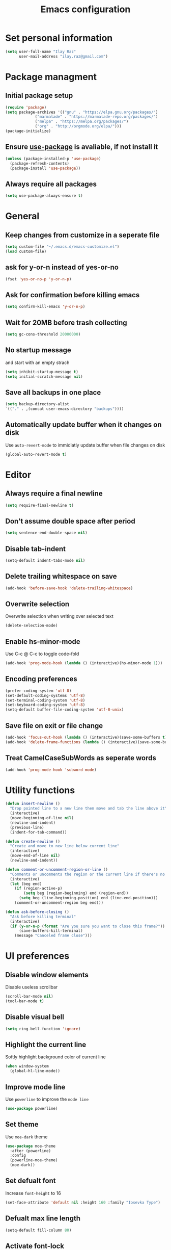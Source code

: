 #+TITLE: Emacs configuration

* Set personal information

  #+BEGIN_SRC emacs-lisp
  (setq user-full-name "Ilay Raz"
        user-mail-address "ilay.raz@gmail.com")
  #+END_SRC

* Package managment

** Initial package setup
   #+BEGIN_SRC emacs-lisp
  (require 'package)
  (setq package-archives '(("gnu" . "https://elpa.gnu.org/packages/")
			   ("marmalade" . "https://marmalade-repo.org/packages/")
			   ("melpa" . "https://melpa.org/packages/")
			   ("org" . "http://orgmode.org/elpa/")))
  (package-initialize)
   #+END_SRC

** Ensure [[https://github.com/jwiegley/use-package][use-package]] is avaliable, if not install it
   #+BEGIN_SRC emacs-lisp
     (unless (package-installed-p 'use-package)
       (package-refresh-contents)
       (package-install 'use-package))
   #+END_SRC
** Always require all packages
   #+BEGIN_SRC emacs-lisp
     (setq use-package-always-ensure t)
   #+END_SRC
* General
** Keep changes from customize in a seperate file
   #+BEGIN_SRC emacs-lisp
     (setq custom-file "~/.emacs.d/emacs-customize.el")
     (load custom-file)
   #+END_SRC
** ask for y-or-n instead of yes-or-no
   #+BEGIN_SRC emacs-lisp
     (fset 'yes-or-no-p 'y-or-n-p)
   #+END_SRC
** Ask for confirmation before killing emacs
   #+BEGIN_SRC emacs-lisp
  (setq confirm-kill-emacs 'y-or-n-p)
   #+END_SRC
** Wait for 20MB before trash collecting
   #+BEGIN_SRC emacs-lisp
     (setq gc-cons-threshold 20000000)
   #+END_SRC
** No startup message

   and start with an empty strach
   #+BEGIN_SRC emacs-lisp
     (setq inhibit-startup-message t)
     (setq initial-scratch-message nil)
   #+END_SRC
** Save all backups in one place
   #+BEGIN_SRC emacs-lisp
     (setq backup-directory-alist
     `(("." . ,(concat user-emacs-directory "backups"))))
   #+END_SRC
** Automatically update buffer when it changes on disk
   Use =auto-revert-mode= to immidiatly update buffer when file changes on disk
   #+BEGIN_SRC emacs-lisp
  (global-auto-revert-mode t)
   #+END_SRC
* Editor
** Always require a final newline
   #+BEGIN_SRC emacs-lisp
  (setq require-final-newline t)
   #+END_SRC

** Don't assume double space after period
   #+BEGIN_SRC emacs-lisp
  (setq sentence-end-double-space nil)
   #+END_SRC

** Disable tab-indent
   #+BEGIN_SRC emacs-lisp
  (setq-default indent-tabs-mode nil)
   #+END_SRC

** Delete trailing whitespace on save
   #+BEGIN_SRC emacs-lisp
  (add-hook 'before-save-hook 'delete-trailing-whitespace)
   #+END_SRC

** Overwrite selection
   Overwrite selection when writing over selected text
   #+BEGIN_SRC emacs-lisp
  (delete-selection-mode)
   #+END_SRC
** Enable hs-minor-mode
   Use C-c @ C-c to toggle code-fold
   #+BEGIN_SRC emacs-lisp
     (add-hook 'prog-mode-hook (lambda () (interactive)(hs-minor-mode 1)))
   #+END_SRC
** Encoding preferences
   #+BEGIN_SRC emacs-lisp
     (prefer-coding-system 'utf-8)
     (set-default-coding-systems 'utf-8)
     (set-terminal-coding-system 'utf-8)
     (set-keyboard-coding-system 'utf-8)
     (setq-default buffer-file-coding-system 'utf-8-unix)
   #+END_SRC
** Save file on exit or file change
   #+BEGIN_SRC emacs-lisp
     (add-hook 'focus-out-hook (lambda () (interactive)(save-some-buffers t)))
     (add-hook 'delete-frame-functions (lambda () (interactive)(save-some-buffers t)))
   #+END_SRC
** Treat CamelCaseSubWords as seperate words
   #+BEGIN_SRC emacs-lisp
  (add-hook 'prog-mode-hook 'subword-mode)
   #+END_SRC
* Utility functions
  #+BEGIN_SRC emacs-lisp
    (defun insert-newline ()
      "Drop pointed line to a new line then move and tab the line above it"
      (interactive)
      (move-beginning-of-line nil)
      (newline-and-indent)
      (previous-line)
      (indent-for-tab-command))

    (defun create-newline ()
      "Create and move to new line below current line"
      (interactive)
      (move-end-of-line nil)
      (newline-and-indent))

    (defun comment-or-uncomment-region-or-line ()
      "Comments or uncomments the region or the current line if there's no active region."
      (interactive)
      (let (beg end)
        (if (region-active-p)
            (setq beg (region-beginning) end (region-end))
          (setq beg (line-beginning-position) end (line-end-position)))
        (comment-or-uncomment-region beg end)))

    (defun ask-before-closing ()
      "Ask before killing terminal"
      (interactive)
      (if (y-or-n-p (format "Are you sure you want to close this frame?"))
          (save-buffers-kill-terminal)
        (message "Canceled frame close")))
  #+END_SRC

* UI preferences
** Disable window elements
   Disable useless scrollbar
   #+BEGIN_SRC emacs-lisp
  (scroll-bar-mode nil)
  (tool-bar-mode t)
   #+END_SRC

** Disable visual bell
   #+BEGIN_SRC emacs-lisp
  (setq ring-bell-function 'ignore)
   #+END_SRC

** Highlight the current line
   Softly highlight background color of current line
   #+BEGIN_SRC emacs-lisp
  (when window-system
    (global-hl-line-mode))
   #+END_SRC

** Improve mode line
   Use =powerline= to improve the =mode line=
   #+BEGIN_SRC emacs-lisp
     (use-package powerline)
   #+END_SRC

** Set theme
   Use =moe-dark= theme
   #+BEGIN_SRC emacs-lisp
     (use-package moe-theme
       :after (powerline)
       :config
       (powerline-moe-theme)
       (moe-dark))
   #+END_SRC

** Set defualt font
   Increase =font-height= to 16
   #+BEGIN_SRC emacs-lisp
  (set-face-attribute 'default nil :height 160 :family "Iosevka Type")
   #+END_SRC

** Defualt max line length
   #+BEGIN_SRC emacs-lisp
  (setq-default fill-column 80)
   #+END_SRC

** Activate font-lock
   Use =font-lock-mode= to fontify different kinds of text
   #+BEGIN_SRC emacs-lisp
  (global-font-lock-mode t)
   #+END_SRC

** Show matching parenthesese
   and don't wait before showing them
   #+BEGIN_SRC emacs-lisp
  (show-paren-mode 1)
  (setq show-paren-delay 0.0)
   #+END_SRC

** Pretty symbols
   Use =prettify-symbols-mode= for pretty symbols
   #+BEGIN_SRC emacs-lisp
  (global-prettify-symbols-mode t)
   #+END_SRC

** Don't open new file in new frame
   #+BEGIN_SRC emacs-lisp
     (setq ns-pop-up-frame nil)
   #+END_SRC
** Hide menu
   #+BEGIN_SRC emacs-lisp
     (menu-bar-mode 0)
     (tool-bar-mode 0)
   #+END_SRC
* Programming customization
** Set indent
   Use a 4 space indent
   #+BEGIN_SRC emacs-lisp
  (setq-default tab-width 4)
   #+END_SRC

** Multi-language
*** Insert -> function
    #+BEGIN_SRC emacs-lisp
      (defun insert-dash-arrow ()
        "Inserts an arrow (\"->\")"
        (interactive)
        (insert "->"))
    #+END_SRC
** C
*** Set the C indents
    #+BEGIN_SRC emacs-lisp
      (setq c-basic-offset 4
       c-label-minimum-indentation 4)
    #+END_SRC
*** Insert printf function
    #+BEGIN_SRC emacs-lisp
      (defun insert-printf ()
        "Inserts statment \"printf(\"\n\")\" with the pointer pointing to after the opening quote"
        (interactive)
        (insert "printf(\"\\n\", );")
        (backward-char 7))
    #+END_SRC
*** Set cc-mode keybinds
    #+BEGIN_SRC emacs-lisp
  (add-hook 'c-initialization-hook
            (lambda () (define-key c-mode-base-map "\C-cp" 'insert-printf)))
  (add-hook 'c-initialization-hook
            (lambda () (define-key c-mode-base-map (kbd "C-.") 'insert-dash-arrow)))
    #+END_SRC
*** gdb mode
   #+BEGIN_SRC emacs-lisp
     (setq gdb-many-windows t
           gdb-show-main t)
   #+END_SRC
** C++
*** Irony
    #+BEGIN_SRC emacs-lisp
      (use-package irony
        :hook (((c++-mode c-mode objc-mode) . irony-mode)
               (irony-mode . irony-cdb-autosetup-compile-options)))
    #+END_SRC
** Java
*** Getters/setters
    #+BEGIN_SRC emacs-lisp
      (use-package java-snippets
        :config
        (setq yas-snippet-dirs
              '("~/.emacs.d/snippets"))
        (yas-load-directory "~/.emacs.d/snippets"))
    #+END_SRC
** Haskell
*** Haskell mode
    #+BEGIN_SRC emacs-lisp
      (use-package haskell-mode
        :mode "\\.hs\\'"
        :interpreter "haskell"
        :bind (:map haskell-mode-map
                    ("C-\." . insert-dash-arrow)
                    ("C-M-\." . insert-equal-arrow)))
    #+END_SRC
*** Insert => function
    #+BEGIN_SRC emacs-lisp
      (defun insert-equal-arrow ()
        "Inserts an arrow (\"=>\")"
        (interactive)
        (insert "=>"))
    #+END_SRC
** Python
*** Elpy
    #+BEGIN_SRC emacs-lisp
   (setq elpy-rpc-python-command "python3.6")
   (use-package elpy
     :config
     (elpy-enable))
    #+END_SRC
** Javascript
   #+BEGIN_SRC emacs-lisp
     (use-package rjsx-mode
       :mode ("\\.js\\'" "\\.jsx'")
       :interpreter "javascript"
       :config
       (js2-mode-hide-warnings-and-errors)
       :init
       (add-hook 'rjsx-mode-hook #'(lambda ()
                                     (setq-local indent-line-function 'my/rjsx-indent-line)))
       (add-hook 'rjsx-mode-hook #'(lambda ()
                                    (use-eslint-from-node-modules)
                                    (my/rjsx-use-eslint-indent))))



     (use-package tide
       :after (rjsx-mode company flycheck)
       :hook n((rjsx-mode . tide-setup)
              (rjsx-mode . tide-hl-identifier-mode)
              (before-save . tinde-format-before-save)))


     (defun use-eslint-from-node-modules ()
       "Use local eslint config for flycheck."
       (let* ((root (locate-dominating-file
                     (or (buffer-file-name) default-directory)
                     "node_modules"))
              (eslint (and root
                           (expand-file-name "node_modules/eslint/bin/eslint.js"
                                             root))))
         (when (and eslint (file-executable-p eslint))
           (setq-local flycheck-javascript-eslint-executable eslint))))
     (add-hook 'flycheck-mode-hook #'use-eslint-from-node-modules)

     (defun my/rjsx-use-eslint-indent ()
       "Check eslint file if exists and set `indent-tabs-mode` and `js-indent-level` accordingly."
       (when (boundp 'flycheck-javascript-eslint-executable)
         (let* ((json-object-type 'hash-table)
                (json-config (shell-command-to-string (format (concat flycheck-javascript-eslint-executable " --print-config %s")
                                                              (shell-quote-argument (buffer-file-name)))))
                (indent-value (elt (gethash "indent" (gethash "rules" (json-read-from-string json-config))) 1)))
           (ignore-errors
             (if (equal indent-value "tab")
                 (setq indent-tabs-mode t
                       js-indent-level 4)
               (setq indent-tabs-mode nil
                     js-indent-level indent-value))))))

     (defun my/rjsx-indent-line ()
     "Overwrite default rjsx indent function to not overwrite the `indent-tabs-mode` variable."
       (unless rjsx--indent-region-p
         (js2-reparse))

       (let* (;;(indent-tabs-mode nil)
              (cur-pos (save-excursion (back-to-indentation) (point)))
              (cur-char (char-after cur-pos))
              (node (js2-node-at-point (- cur-pos rjsx--indent-running-offset)))
              (parent (js2-node-parent node)))
         (cond
          ((rjsx-node-p node)
           (cond
            ((eq cur-char ?<)
             (if (rjsx-node-p parent)
                 (rjsx--indent-line-to-offset parent sgml-basic-offset)
               ;; Top-level node, indent as JS
               (js-indent-line))
             (when rjsx--node-abs-pos-cache
               (setf (gethash node rjsx--node-abs-pos-cache)
                     (save-excursion (back-to-indentation) (point)))))
            ((memq cur-char '(?/ ?>))
             (rjsx--indent-line-to-offset node 0))
            ((eq cur-char ?\n)
             (rjsx--indent-line-to-offset node sgml-basic-offset))
            (t (error "Don't know how to indent %s for JSX node" (make-string 1 cur-char)))))
          ((and (rjsx-identifier-p parent)
                (rjsx-member-p (js2-node-parent parent))
                (rjsx-node-p (js2-node-parent (js2-node-parent parent))))
           (rjsx--indent-line-to-offset (js2-node-parent (js2-node-parent parent)) 0))

          ;; JSX children
          ((rjsx-closing-tag-p node)
           (rjsx--indent-line-to-offset parent 0))
          ((rjsx-text-p node)
           (rjsx--indent-line-to-offset parent sgml-basic-offset))
          ((rjsx-wrapped-expr-p node)
           (if (eq cur-char ?})
               (js-indent-line)
             (rjsx--indent-line-to-offset parent sgml-basic-offset)))

          ;; Attribute-like (spreads, attributes, etc.)
          ;; if first attr is on same line as tag, then align
          ;; otherwise indent to parent level + sgml-basic-offset
          ((or (rjsx-identifier-p node)
               (and (rjsx-identifier-p parent)
                    (rjsx-attr-p (js2-node-parent parent)))
               (rjsx-spread-p node))
           (let* ((tag (or (rjsx-ancestor node #'rjsx-node-p)
                           (error "Did not find containing JSX tag for attributes")))
                  (name (rjsx-node-name tag))
                  column)
             (save-excursion
               (goto-char (rjsx--node-abs-pos tag))
               (setq column (current-column))
               (when name (forward-char (js2-node-end name)) (skip-chars-forward " \t"))
               (if (eolp)
                   (setq column (+ column sgml-basic-offset sgml-attribute-offset))
                 (setq column (current-column))))
             (indent-line-to column)))

          ;; Everything else indent as javascript
          (t (js-indent-line)))

         (when rjsx--indent-region-p
           (cl-incf rjsx--indent-running-offset
                    (- (save-excursion (back-to-indentation) (point))
                       cur-pos)))))
   #+END_SRC
* File finding
** Set defualt directory to home
   #+BEGIN_SRC emacs-lisp

  (setq default-directory "~/")
   #+END_SRC
** Follow symlinks
   #+BEGIN_SRC emacs-lispq
  (setq vc-follow-symlinks t)
   #+END_SRC
** Add human readable size units to dired
   #+BEGIN_SRC emacs-lisp
     (setq-default dired-listing-switches "-alh")
   #+END_SRC
** Ido
   Enable =ido-mode=
   #+BEGIN_SRC emacs-lisp
   (ido-mode t)
   (setq ido-enable-flex-matching t)
   #+END_SRC

* Keybinds
  #+BEGIN_SRC emacs-lisp
    (global-set-key (kbd "M-o") 'other-window)
    (global-set-key (kbd "C-x C-b") 'ibuffer)

    (global-set-key (kbd "C-s") 'isearch-forward-regexp)
    (global-set-key (kbd "C-r") 'isearch-backward-regexp)

    (global-set-key (kbd "C-o") 'insert-newline)
    (global-set-key (kbd "C-M-o") 'create-newline)
    (global-set-key (kbd "M-;") 'comment-or-uncomment-region-or-line)

    (global-set-key [remap dabbrev-expand] 'hippie-expand)

    ;; Toggle menu
    (global-set-key (kbd "<mouse-3>") 'mouse-major-mode-menu)
    (global-set-key (kbd "<M-mouse-3>") 'mouse-popup-menubar)

    ;; Set keybind only when Emacs is running as a daemon
    (when (daemonp)
      (global-set-key (kbd "C-x C-c") 'ask-before-closing))
  #+END_SRC
* Org-mode
** Display preferences
*** Use pretty bullets instead of asterisks
    #+BEGIN_SRC emacs-lisp
     (use-package org-bullets
       :config
       (add-hook 'org-mode-hook (lambda () (org-bullets-mode 1))))
    #+END_SRC

*** Use syntax highlighting in source block while editing
    #+BEGIN_SRC emacs-lisp
     (setq org-src-fontify-natively t)
    #+END_SRC

*** Make TAB act as if it were issued in a buffer of the language's major mode
    #+BEGIN_SRC emacs-lisp
     (setq org-src-tab-acts-natively t)
    #+END_SRC

*** When editing a code snippet, use current window instead of opening a new one
    #+BEGIN_SRC emacs-lisp
     (setq org-src-window-setup 'current-window)
    #+END_SRC
** Exporting
*** Babel code evaluation
    #+BEGIN_SRC emacs-lisp
      (org-babel-do-load-languages
       'org-babel-load-languages
       '((emacs-lisp . t)
         (python . t)))
    #+END_SRC
*** Export with smart quotes
    #+BEGIN_SRC emacs-lisp
      (setq org-export-with-smart-quotes t)
    #+END_SRC
*** HTML
**** Don't include footer
     #+BEGIN_SRC emacs-lisp
      (setq org-html-postamble nil)
    #+END_SRC
**** Use htmlize
     #+BEGIN_SRC emacs-lisp
       (use-package htmlize)
     #+END_SRC
*** LaTeX
    #+BEGIN_SRC emacs-lisp
      (add-to-list 'org-latex-packages-alist '("" "mypackage"))
      (add-to-list 'org-latex-packages-alist '("" "amsthm"))
    #+END_SRC
* Packages
** General
*** Diminish
    #+BEGIN_SRC emacs-lisp
      (use-package diminish)
    #+END_SRC
*** undo-tree
    #+BEGIN_SRC emacs-lisp
      (use-package undo-tree
        :diminish undo-tree-mode
        :demand
        :config
        (global-undo-tree-mode)
        :bind (("C-/" . undo-tree-undo)
               ("C-M-/" . undo-tree-redo)))
    #+END_SRC
*** dired-subtree
    #+BEGIN_SRC emacs-lisp
      (use-package dired-subtree
        :demand
        :bind (:map dired-mode-map
                    ("i" . dired-subtree-insert)
                    (";" . dired-subtree-remove)))
    #+END_SRC
*** smex
    #+BEGIN_SRC emacs-lisp
      (use-package smex
        :bind ([remap execute-extended-command] . smex))
    #+END_SRC
*** Flycheck
    #+BEGIN_SRC emacs-lisp
      (use-package flycheck
        :init
        (global-flycheck-mode))
    #+END_SRC
** Git
*** Magit
    Use =C-x g= to bring up the status menu
    #+BEGIN_SRC emacs-lisp
      (use-package magit
        :config
        (global-magit-file-mode)
        :bind ("C-x g" . magit-status))
    #+END_SRC
*** Highlight uncommited changes
    Use =diff-hl= package to highlight changed-and-commited lines when programming
    #+BEGIN_SRC emacs-lisp
      (use-package diff-hl
        :config
        (global-diff-hl-mode))
    #+END_SRC
** Company
   #+BEGIN_SRC emacs-lisp
     (use-package company
       :bind ("C-c f" . company-complete)
       :init
       (add-hook 'after-init-hook 'global-company-mode))
   #+END_SRC
*** Math
    #+BEGIN_SRC emacs-lisp
      (use-package company-math
        :after (company)
        :init
        (add-to-list 'company-backends 'company-math-symbols-unicode))
    #+END_SRC
*** Fuzzy matching
    #+BEGIN_SRC emacs-lisp
      (use-package company-flx
        :after company
        :config
        (company-flx-mode +1))
    #+END_SRC
*** c++
    #+BEGIN_SRC emacs-lisp
      (use-package company-irony
        :after (company)
        :init
        (add-to-list 'company-backends 'company-irony))
    #+END_SRC
** which-key
   #+BEGIN_SRC emacs-lisp
     (use-package which-key
       :defer 0.2
       :diminish
       :config
       (which-key-mode))
   #+END_SRC
